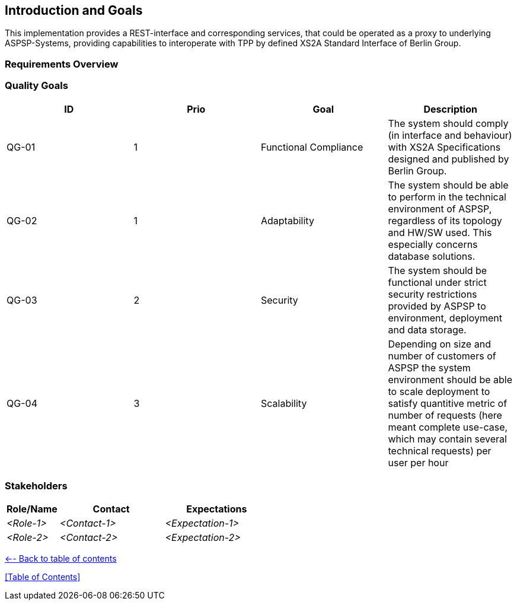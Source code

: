 :imagesdir: images

[[section-introduction-and-goals]]
== Introduction and Goals

This implementation provides a REST-interface and corresponding services, that could be operated as a proxy to
underlying ASPSP-Systems,
providing capabilities to interoperate with TPP by defined XS2A Standard Interface of Berlin Group.


=== Requirements Overview



=== Quality Goals

|===
| ID | Prio | Goal | Description

| QG-01
| 1
| Functional Compliance
| The system should comply (in interface and behaviour) with XS2A Specifications designed and published by Berlin Group.

| QG-02
| 1
| Adaptability
| The system should be able to perform in the technical environment of ASPSP, regardless of its topology and HW/SW used. This especially concerns database solutions.

| QG-03
| 2
| Security
| The system should be functional under strict security restrictions provided by ASPSP to environment, deployment and data storage.

| QG-04
| 3
| Scalability
| Depending on size and number of customers of ASPSP the system environment should be able to scale deployment to satisfy quantitive metric of number of requests (here meant complete use-case, which may contain several technical requests) per user per hour
|===


=== Stakeholders



[options="header",cols="1,2,2"]
|===
|Role/Name|Contact|Expectations
| _<Role-1>_ | _<Contact-1>_ | _<Expectation-1>_
| _<Role-2>_ | _<Contact-2>_ | _<Expectation-2>_
|===


xref:README.adoc[<-- Back to table of contents]

<<Table of Contents>>
